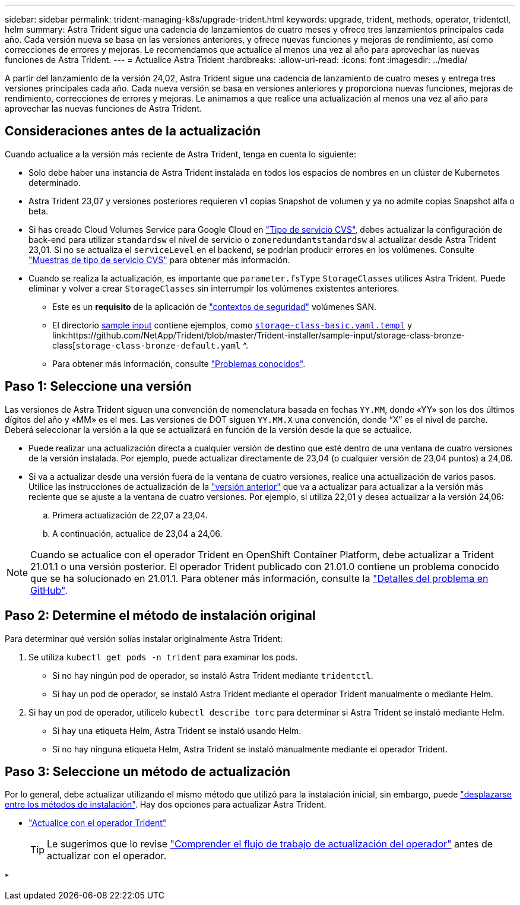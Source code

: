 ---
sidebar: sidebar 
permalink: trident-managing-k8s/upgrade-trident.html 
keywords: upgrade, trident, methods, operator, tridentctl, helm 
summary: Astra Trident sigue una cadencia de lanzamientos de cuatro meses y ofrece tres lanzamientos principales cada año. Cada versión nueva se basa en las versiones anteriores, y ofrece nuevas funciones y mejoras de rendimiento, así como correcciones de errores y mejoras. Le recomendamos que actualice al menos una vez al año para aprovechar las nuevas funciones de Astra Trident. 
---
= Actualice Astra Trident
:hardbreaks:
:allow-uri-read: 
:icons: font
:imagesdir: ../media/


[role="lead"]
A partir del lanzamiento de la versión 24,02, Astra Trident sigue una cadencia de lanzamiento de cuatro meses y entrega tres versiones principales cada año. Cada nueva versión se basa en versiones anteriores y proporciona nuevas funciones, mejoras de rendimiento, correcciones de errores y mejoras. Le animamos a que realice una actualización al menos una vez al año para aprovechar las nuevas funciones de Astra Trident.



== Consideraciones antes de la actualización

Cuando actualice a la versión más reciente de Astra Trident, tenga en cuenta lo siguiente:

* Solo debe haber una instancia de Astra Trident instalada en todos los espacios de nombres en un clúster de Kubernetes determinado.
* Astra Trident 23,07 y versiones posteriores requieren v1 copias Snapshot de volumen y ya no admite copias Snapshot alfa o beta.
* Si has creado Cloud Volumes Service para Google Cloud en link:../trident-use/gcp.html#learn-about-astra-trident-support-for-cloud-volumes-service-for-google-cloud["Tipo de servicio CVS"], debes actualizar la configuración de back-end para utilizar `standardsw` el nivel de servicio o `zoneredundantstandardsw` al actualizar desde Astra Trident 23,01. Si no se actualiza el `serviceLevel` en el backend, se podrían producir errores en los volúmenes. Consulte link:../trident-use/gcp.html#cvs-service-type-examples["Muestras de tipo de servicio CVS"] para obtener más información.
* Cuando se realiza la actualización, es importante que `parameter.fsType` `StorageClasses` utilices Astra Trident. Puede eliminar y volver a crear `StorageClasses` sin interrumpir los volúmenes existentes anteriores.
+
** Este es un **requisito** de la aplicación de https://kubernetes.io/docs/tasks/configure-pod-container/security-context/["contextos de seguridad"^] volúmenes SAN.
** El directorio https://github.com/NetApp/Trident/tree/master/Trident-installer/sample-input[sample input^] contiene ejemplos, como https://github.com/NetApp/Trident/blob/master/Trident-installer/sample-input/storage-class-samples/storage-class-basic.yaml.templ[`storage-class-basic.yaml.templ`^] y link:https://github.com/NetApp/Trident/blob/master/Trident-installer/sample-input/storage-class-bronze-class[`storage-class-bronze-default.yaml` ^.
** Para obtener más información, consulte link:../trident-rn.html["Problemas conocidos"].






== Paso 1: Seleccione una versión

Las versiones de Astra Trident siguen una convención de nomenclatura basada en fechas `YY.MM`, donde «YY» son los dos últimos dígitos del año y «MM» es el mes. Las versiones de DOT siguen `YY.MM.X` una convención, donde “X” es el nivel de parche. Deberá seleccionar la versión a la que se actualizará en función de la versión desde la que se actualice.

* Puede realizar una actualización directa a cualquier versión de destino que esté dentro de una ventana de cuatro versiones de la versión instalada. Por ejemplo, puede actualizar directamente de 23,04 (o cualquier versión de 23,04 puntos) a 24,06.
* Si va a actualizar desde una versión fuera de la ventana de cuatro versiones, realice una actualización de varios pasos. Utilice las instrucciones de actualización de la link:../earlier-versions.html["versión anterior"] que va a actualizar para actualizar a la versión más reciente que se ajuste a la ventana de cuatro versiones. Por ejemplo, si utiliza 22,01 y desea actualizar a la versión 24,06:
+
.. Primera actualización de 22,07 a 23,04.
.. A continuación, actualice de 23,04 a 24,06.





NOTE: Cuando se actualice con el operador Trident en OpenShift Container Platform, debe actualizar a Trident 21.01.1 o una versión posterior. El operador Trident publicado con 21.01.0 contiene un problema conocido que se ha solucionado en 21.01.1. Para obtener más información, consulte la https://github.com/NetApp/trident/issues/517["Detalles del problema en GitHub"^].



== Paso 2: Determine el método de instalación original

Para determinar qué versión solías instalar originalmente Astra Trident:

. Se utiliza `kubectl get pods -n trident` para examinar los pods.
+
** Si no hay ningún pod de operador, se instaló Astra Trident mediante `tridentctl`.
** Si hay un pod de operador, se instaló Astra Trident mediante el operador Trident manualmente o mediante Helm.


. Si hay un pod de operador, utilícelo `kubectl describe torc` para determinar si Astra Trident se instaló mediante Helm.
+
** Si hay una etiqueta Helm, Astra Trident se instaló usando Helm.
** Si no hay ninguna etiqueta Helm, Astra Trident se instaló manualmente mediante el operador Trident.






== Paso 3: Seleccione un método de actualización

Por lo general, debe actualizar utilizando el mismo método que utilizó para la instalación inicial, sin embargo, puede link:../trident-get-started/kubernetes-deploy.html#moving-between-installation-methods["desplazarse entre los métodos de instalación"]. Hay dos opciones para actualizar Astra Trident.

* link:upgrade-operator.html["Actualice con el operador Trident"]
+

TIP: Le sugerimos que lo revise link:upgrade-operator-overview.html["Comprender el flujo de trabajo de actualización del operador"] antes de actualizar con el operador.

* 

